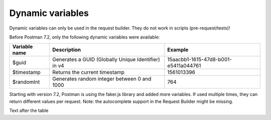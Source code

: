 *****************
Dynamic variables
*****************

Dynamic variables can only be used in the request builder. They do not work in scripts (pre-request/tests)!

.. image:: _static/dynamic-variables.png
    :scale: 50 %

Before Postman 7.2, only the following dynamic variables were available:

+---------------+-----------------------------------------------------+--------------------------------------+
| Variable name | Description                                         | Example                              |
+===============+=====================================================+======================================+
| $guid         | Generates a GUID (Globally Unique Identifier) in v4 | 15aacbb1-1615-47d8-b001-e5411a044761 |
+---------------+-----------------------------------------------------+--------------------------------------+
| $timestamp    | Returns the current timestamp                       | 1561013396                           |
+---------------+-----------------------------------------------------+--------------------------------------+
| $randomInt    | Generates  random integer between 0 and 1000        | 764                                  |
+---------------+-----------------------------------------------------+--------------------------------------+

Starting with version 7.2, Postman is using the faker.js library and added more variables. If used multiple times, they can return different values per request.
Note: the autocomplete support in the Request Builder might be missing.

+-------------------------------+--------------------------------------------+------------------------------------------------------------------------------------+-----------------------------------------------------------------------------------------------------------------------------------+
| Variable name                 | Description                                | Examples                                                                           | Comment                                                                                                                           |
+===============================+============================================+====================================================================================+===================================================================================================================================+
| $randomZipCode                | ZIP Code                                   | 83932, 40260-4447                                                                  | .. [1] Not really useful as you cannot specify a country.                                                                                |
+-------------------------------+--------------------------------------------+------------------------------------------------------------------------------------+-----------------------------------------------------------------------------------------------------------------------------------+
| $randomCity                   | City                                       | East Ryanfurt, Jenkinsview                                                         |                                                                                                                                   |
+-------------------------------+--------------------------------------------+------------------------------------------------------------------------------------+-----------------------------------------------------------------------------------------------------------------------------------+
| $randomCityPrefix             | City prefix                                | Port, West, East, Lake, New                                                        |                                                                                                                                   |
+-------------------------------+--------------------------------------------+------------------------------------------------------------------------------------+-----------------------------------------------------------------------------------------------------------------------------------+
| $randomCitySuffix             | City suffix                                | mouth, borough, town, berg                                                         |                                                                                                                                   |
+-------------------------------+--------------------------------------------+------------------------------------------------------------------------------------+-----------------------------------------------------------------------------------------------------------------------------------+
| $randomStreetName             | Street name                                | Mckenna Pines, Schiller Highway, Vandervort Pike                                   | Limited usability as you cannot specify a country.                                                                                |
+-------------------------------+--------------------------------------------+------------------------------------------------------------------------------------+-----------------------------------------------------------------------------------------------------------------------------------+
| $randomStreetAddress          | Street with number                         | 98165 Tanya Passage, 0695 Monahan Squares                                          | Warning: it may generate invalid data, with street numbers starting with 0. Limited usability as you cannot specify a country.    |
+-------------------------------+--------------------------------------------+------------------------------------------------------------------------------------+-----------------------------------------------------------------------------------------------------------------------------------+
| $randomStreetSuffix           | Street suffix                              | Field, Bridge, Keys, Greens, Route                                                 |                                                                                                                                   |
+-------------------------------+--------------------------------------------+------------------------------------------------------------------------------------+-----------------------------------------------------------------------------------------------------------------------------------+
| $randomStreetPrefix           | Street prefix                              | a, b, c                                                                            | Not sure what a street prefix is. Unknown usage.                                                                                  |
+-------------------------------+--------------------------------------------+------------------------------------------------------------------------------------+-----------------------------------------------------------------------------------------------------------------------------------+
| $randomSecondaryAddress       | Additional address information             | Suite 760, Apt. 636, Suite 043                                                     | Warning: it may generate invalid data, with numbers starting with 0. Limited usability as you cannot specify a country.           |
+-------------------------------+--------------------------------------------+------------------------------------------------------------------------------------+-----------------------------------------------------------------------------------------------------------------------------------+
| $randomCounty                 | County                                     | Bedfordshire, Cambridgeshire                                                       | Limited usability as you cannot specify a country.                                                                                |
+-------------------------------+--------------------------------------------+------------------------------------------------------------------------------------+-----------------------------------------------------------------------------------------------------------------------------------+
| $randomCountry                | Country                                    | Belgium, Antarctica (the territory South of 60 deg S)                              |                                                                                                                                   |
+-------------------------------+--------------------------------------------+------------------------------------------------------------------------------------+-----------------------------------------------------------------------------------------------------------------------------------+
| $randomCountryCode            | Country code (2-letter)                    | GY, TK, BG                                                                         |                                                                                                                                   |
+-------------------------------+--------------------------------------------+------------------------------------------------------------------------------------+-----------------------------------------------------------------------------------------------------------------------------------+
| $randomState                  | Random state                               | Arizona, South Dakota, Delaware                                                    | Limited to US states.                                                                                                             |
+-------------------------------+--------------------------------------------+------------------------------------------------------------------------------------+-----------------------------------------------------------------------------------------------------------------------------------+
| $randomStateAbbr              | Random state code (2-letter)               | GA, LA, AZ                                                                         | Limited to US states.                                                                                                             |
+-------------------------------+--------------------------------------------+------------------------------------------------------------------------------------+-----------------------------------------------------------------------------------------------------------------------------------+
| $randomLatitude               | Latitude                                   | -79.9881, 87.8072                                                                  |                                                                                                                                   |
+-------------------------------+--------------------------------------------+------------------------------------------------------------------------------------+-----------------------------------------------------------------------------------------------------------------------------------+
| $randomLongitude              | Longitude                                  | -41.5763, 10.4960                                                                  |                                                                                                                                   |
+-------------------------------+--------------------------------------------+------------------------------------------------------------------------------------+-----------------------------------------------------------------------------------------------------------------------------------+
| $randomColor                  | Color                                      | lime, azure, maroon, gold, violet                                                  |                                                                                                                                   |
+-------------------------------+--------------------------------------------+------------------------------------------------------------------------------------+-----------------------------------------------------------------------------------------------------------------------------------+
| $randomDepartment             | Departments in a store                     | Garden, Clothing, Grocery, Kids                                                    |                                                                                                                                   |
+-------------------------------+--------------------------------------------+------------------------------------------------------------------------------------+-----------------------------------------------------------------------------------------------------------------------------------+
| $randomProductName            | Product name                               | Intelligent Steel Sausages, Awesome Rubber Cheese                                  |                                                                                                                                   |
+-------------------------------+--------------------------------------------+------------------------------------------------------------------------------------+-----------------------------------------------------------------------------------------------------------------------------------+
| $randomPrice                  | Price                                      | 244.00, 301.00                                                                     | Not possible to specify a format. It seems that the price is never with a subdivision (cents). Alternative: randomCurrencyAmount. |
+-------------------------------+--------------------------------------------+------------------------------------------------------------------------------------+-----------------------------------------------------------------------------------------------------------------------------------+
| $randomProductAdjective       | Product adjective                          | Refined, Handcrafted, Handmade, Sleek                                              |                                                                                                                                   |
+-------------------------------+--------------------------------------------+------------------------------------------------------------------------------------+-----------------------------------------------------------------------------------------------------------------------------------+
| $randomProductMaterial        | Product material                           | Frozen, Cotton, Wooden, Soft                                                       |                                                                                                                                   |
+-------------------------------+--------------------------------------------+------------------------------------------------------------------------------------+-----------------------------------------------------------------------------------------------------------------------------------+
| $randomProduct                | Simple product name                        | Salad, Cheese, Bike, Soap                                                          |                                                                                                                                   |
+-------------------------------+--------------------------------------------+------------------------------------------------------------------------------------+-----------------------------------------------------------------------------------------------------------------------------------+
| $randomCompanyName            | Company name                               | Christiansen LLC, Corwin Inc, Fahey - Boyer                                        |                                                                                                                                   |
+-------------------------------+--------------------------------------------+------------------------------------------------------------------------------------+-----------------------------------------------------------------------------------------------------------------------------------+
| $randomCompanySuffix          | Company suffix                             | LLC, Group, Inc, and Sons                                                          |                                                                                                                                   |
+-------------------------------+--------------------------------------------+------------------------------------------------------------------------------------+-----------------------------------------------------------------------------------------------------------------------------------+
| $randomCatchPhrase            | Catch phrase                               | Centralized upward-trending attitude                                               |                                                                                                                                   |
+-------------------------------+--------------------------------------------+------------------------------------------------------------------------------------+-----------------------------------------------------------------------------------------------------------------------------------+
| $randomBs                     | BS                                         | one-to-one unleash communities                                                     |                                                                                                                                   |
+-------------------------------+--------------------------------------------+------------------------------------------------------------------------------------+-----------------------------------------------------------------------------------------------------------------------------------+
| $randomCatchPhraseAdjective   | Catch phrase adjective                     | Total, Diverse, Horizontal                                                         |                                                                                                                                   |
+-------------------------------+--------------------------------------------+------------------------------------------------------------------------------------+-----------------------------------------------------------------------------------------------------------------------------------+
| $randomCatchPhraseDescriptor  | Catch phrase descriptor                    | leading edge, dynamic, attitude-oriented                                           |                                                                                                                                   |
+-------------------------------+--------------------------------------------+------------------------------------------------------------------------------------+-----------------------------------------------------------------------------------------------------------------------------------+
| $randomCatchPhraseNoun        | Catch phrase noun                          | Graphical User Interface, matrix, benchmark                                        |                                                                                                                                   |
+-------------------------------+--------------------------------------------+------------------------------------------------------------------------------------+-----------------------------------------------------------------------------------------------------------------------------------+
| $randomBsAdjective            | BS adjective                               | compelling, vertical, revolutionary                                                |                                                                                                                                   |
+-------------------------------+--------------------------------------------+------------------------------------------------------------------------------------+-----------------------------------------------------------------------------------------------------------------------------------+
| $randomBsBuzz                 | BS buzz                                    | strategize, redefine, streamline                                                   |                                                                                                                                   |
+-------------------------------+--------------------------------------------+------------------------------------------------------------------------------------+-----------------------------------------------------------------------------------------------------------------------------------+
| $randomBsNoun                 | BS noun                                    | systems, bandwidth, paradigms                                                      |                                                                                                                                   |
+-------------------------------+--------------------------------------------+------------------------------------------------------------------------------------+-----------------------------------------------------------------------------------------------------------------------------------+
| $randomDatabaseColumn         | Database column                            | status, title, name, password, createdAt                                           |                                                                                                                                   |
+-------------------------------+--------------------------------------------+------------------------------------------------------------------------------------+-----------------------------------------------------------------------------------------------------------------------------------+
| $randomDatabaseType           | Database column type                       | enum, mediumint, double, timestamp                                                 |                                                                                                                                   |
+-------------------------------+--------------------------------------------+------------------------------------------------------------------------------------+-----------------------------------------------------------------------------------------------------------------------------------+
| $randomDatabaseCollation      | Database collation                         | utf8_general_ci, utf8_bin                                                          |                                                                                                                                   |
+-------------------------------+--------------------------------------------+------------------------------------------------------------------------------------+-----------------------------------------------------------------------------------------------------------------------------------+
| $randomDatabaseEngine         | Database engine                            | MEMORY, InnoDB, CSV, MyISAM                                                        |                                                                                                                                   |
+-------------------------------+--------------------------------------------+------------------------------------------------------------------------------------+-----------------------------------------------------------------------------------------------------------------------------------+
| $randomDatePast               | Date in the past                           | Wed Mar 06 2019 04:17:52 GMT+0800 (WITA)                                           |                                                                                                                                   |
+-------------------------------+--------------------------------------------+------------------------------------------------------------------------------------+-----------------------------------------------------------------------------------------------------------------------------------+
| $randomDateFuture             | Date in the future                         | Wed Nov 20 2019 20:26:40 GMT+0800 (WITA)                                           |                                                                                                                                   |
+-------------------------------+--------------------------------------------+------------------------------------------------------------------------------------+-----------------------------------------------------------------------------------------------------------------------------------+
| $randomDateBetween            | ???                                        | Invalid Date                                                                       | Seems to be broken                                                                                                                |
+-------------------------------+--------------------------------------------+------------------------------------------------------------------------------------+-----------------------------------------------------------------------------------------------------------------------------------+
| $randomDateRecent             | Recent date                                | Thu Jun 20 2019 13:29:11 GMT+0800 (WITA)                                           |                                                                                                                                   |
+-------------------------------+--------------------------------------------+------------------------------------------------------------------------------------+-----------------------------------------------------------------------------------------------------------------------------------+
| $randomMonth                  | Month                                      | February, April                                                                    |                                                                                                                                   |
+-------------------------------+--------------------------------------------+------------------------------------------------------------------------------------+-----------------------------------------------------------------------------------------------------------------------------------+
| $randomWeekday                | Weekdat                                    | Saturday, Monday                                                                   |                                                                                                                                   |
+-------------------------------+--------------------------------------------+------------------------------------------------------------------------------------+-----------------------------------------------------------------------------------------------------------------------------------+
| $randomBankAccount            | Bank account (8-digit)                     | 58484223, 18983115                                                                 |                                                                                                                                   |
+-------------------------------+--------------------------------------------+------------------------------------------------------------------------------------+-----------------------------------------------------------------------------------------------------------------------------------+
| $randomBankAccountName        | Bank account name                          | Home Loan Account, Investment Account                                              |                                                                                                                                   |
+-------------------------------+--------------------------------------------+------------------------------------------------------------------------------------+-----------------------------------------------------------------------------------------------------------------------------------+
| $randomCreditCardMask         | Masked credit card number (4-digit)        | 7333, 6202                                                                         |                                                                                                                                   |
+-------------------------------+--------------------------------------------+------------------------------------------------------------------------------------+-----------------------------------------------------------------------------------------------------------------------------------+
| $randomCurrencyAmount         | Amount                                     | 297.80, 529.26                                                                     |                                                                                                                                   |
+-------------------------------+--------------------------------------------+------------------------------------------------------------------------------------+-----------------------------------------------------------------------------------------------------------------------------------+
| $randomTransactionType        | Transaction type                           | invoice, deposit, withdrawal, payment                                              |                                                                                                                                   |
+-------------------------------+--------------------------------------------+------------------------------------------------------------------------------------+-----------------------------------------------------------------------------------------------------------------------------------+
| $randomCurrencyCode           | Currency code                              | THB, HTG USD, AUD                                                                  |                                                                                                                                   |
+-------------------------------+--------------------------------------------+------------------------------------------------------------------------------------+-----------------------------------------------------------------------------------------------------------------------------------+
| $randomCurrencyName           | Currency name                              | Pound Sterling, Bulgarian Lev                                                      |                                                                                                                                   |
+-------------------------------+--------------------------------------------+------------------------------------------------------------------------------------+-----------------------------------------------------------------------------------------------------------------------------------+
| $randomCurrencySymbol         | Currency symbol                            | $, лв, Kč                                                                          |                                                                                                                                   |
+-------------------------------+--------------------------------------------+------------------------------------------------------------------------------------+-----------------------------------------------------------------------------------------------------------------------------------+
| $randomBitcoin                | ???                                        | 1XEW2WNQXFLUPQJU8F3D6OCJHV9UR                                                      | Does not look like a Bitcoin address.                                                                                             |
+-------------------------------+--------------------------------------------+------------------------------------------------------------------------------------+-----------------------------------------------------------------------------------------------------------------------------------+
| $randomBankAccountIban        | IBAN                                       | PK46Y5057900541310025311                                                           | May not be a valid IBAN.                                                                                                          |
+-------------------------------+--------------------------------------------+------------------------------------------------------------------------------------+-----------------------------------------------------------------------------------------------------------------------------------+
| $randomBankAccountBic         | BIC                                        | YQCIFMA1762                                                                        | May not be a valid BIC.                                                                                                           |
+-------------------------------+--------------------------------------------+------------------------------------------------------------------------------------+-----------------------------------------------------------------------------------------------------------------------------------+
| $randomAbbreviation           | Abbreviation                               | RSS, SQL, TCP, HTTP, SMS                                                           |                                                                                                                                   |
+-------------------------------+--------------------------------------------+------------------------------------------------------------------------------------+-----------------------------------------------------------------------------------------------------------------------------------+
| $randomAdjective              | Adjective                                  | virtual, solid state, digital                                                      |                                                                                                                                   |
+-------------------------------+--------------------------------------------+------------------------------------------------------------------------------------+-----------------------------------------------------------------------------------------------------------------------------------+
| $randomNoun                   | Noun                                       | microchip, interface, system, firewall                                             |                                                                                                                                   |
+-------------------------------+--------------------------------------------+------------------------------------------------------------------------------------+-----------------------------------------------------------------------------------------------------------------------------------+
| $randomVerb                   | Verb                                       | connect, parse, navigate, synthesize                                               |                                                                                                                                   |
+-------------------------------+--------------------------------------------+------------------------------------------------------------------------------------+-----------------------------------------------------------------------------------------------------------------------------------+
| $randomIngverb                | Verb with -ing                             | bypassing, copying, programming                                                    |                                                                                                                                   |
+-------------------------------+--------------------------------------------+------------------------------------------------------------------------------------+-----------------------------------------------------------------------------------------------------------------------------------+
| $randomPhrase                 | Phrase                                     | We need to copy the online CSS microchip!                                          |                                                                                                                                   |
+-------------------------------+--------------------------------------------+------------------------------------------------------------------------------------+-----------------------------------------------------------------------------------------------------------------------------------+
| $randomImage                  | Image URL                                  | http://lorempixel.com/640/480/people                                               | Always the same image.                                                                                                            |
+-------------------------------+--------------------------------------------+------------------------------------------------------------------------------------+-----------------------------------------------------------------------------------------------------------------------------------+
| $randomAvatarImage            | Avatar image URL                           | https://s3.amazonaws.com/uifaces/faces/twitter/jacksonlatka/128.jpg                |                                                                                                                                   |
+-------------------------------+--------------------------------------------+------------------------------------------------------------------------------------+-----------------------------------------------------------------------------------------------------------------------------------+
| $randomImageUrl               | Image URL                                  | http://lorempixel.com/640/480                                                      |                                                                                                                                   |
+-------------------------------+--------------------------------------------+------------------------------------------------------------------------------------+-----------------------------------------------------------------------------------------------------------------------------------+
| $randomAbstractImage          | Abstract image                             | http://lorempixel.com/640/480/abstract                                             |                                                                                                                                   |
+-------------------------------+--------------------------------------------+------------------------------------------------------------------------------------+-----------------------------------------------------------------------------------------------------------------------------------+
| $randomAnimalsImage           | Image with animals                         | http://lorempixel.com/640/480/animals                                              |                                                                                                                                   |
+-------------------------------+--------------------------------------------+------------------------------------------------------------------------------------+-----------------------------------------------------------------------------------------------------------------------------------+
| $randomBusinessImage          | Business-related image                     | http://lorempixel.com/640/480/business                                             |                                                                                                                                   |
+-------------------------------+--------------------------------------------+------------------------------------------------------------------------------------+-----------------------------------------------------------------------------------------------------------------------------------+
| $randomCatsImage              | Image with cats                            | http://lorempixel.com/640/480/cats                                                 |                                                                                                                                   |
+-------------------------------+--------------------------------------------+------------------------------------------------------------------------------------+-----------------------------------------------------------------------------------------------------------------------------------+
| $randomCityImage              | Image with a city                          | http://lorempixel.com/640/480/city                                                 |                                                                                                                                   |
+-------------------------------+--------------------------------------------+------------------------------------------------------------------------------------+-----------------------------------------------------------------------------------------------------------------------------------+
| $randomFoodImage              | Image with food                            | http://lorempixel.com/640/480/food                                                 |                                                                                                                                   |
+-------------------------------+--------------------------------------------+------------------------------------------------------------------------------------+-----------------------------------------------------------------------------------------------------------------------------------+
| $randomNightlifeImage         | Image with nightlife                       | http://lorempixel.com/640/480/nightlife                                            |                                                                                                                                   |
+-------------------------------+--------------------------------------------+------------------------------------------------------------------------------------+-----------------------------------------------------------------------------------------------------------------------------------+
| $randomFashionImage           | Image with fashion                         | http://lorempixel.com/640/480/fashion                                              |                                                                                                                                   |
+-------------------------------+--------------------------------------------+------------------------------------------------------------------------------------+-----------------------------------------------------------------------------------------------------------------------------------+
| $randomPeopleImage            | Image with people                          | http://lorempixel.com/640/480/people                                               |                                                                                                                                   |
+-------------------------------+--------------------------------------------+------------------------------------------------------------------------------------+-----------------------------------------------------------------------------------------------------------------------------------+
| $randomNatureImage            | Image with nature                          | http://lorempixel.com/640/480/nature                                               |                                                                                                                                   |
+-------------------------------+--------------------------------------------+------------------------------------------------------------------------------------+-----------------------------------------------------------------------------------------------------------------------------------+
| $randomSportsImage            | Image with sport                           | http://lorempixel.com/640/480/sports                                               |                                                                                                                                   |
+-------------------------------+--------------------------------------------+------------------------------------------------------------------------------------+-----------------------------------------------------------------------------------------------------------------------------------+
| $randomTechnicsImage          | Image with tech                            | http://lorempixel.com/640/480/technics                                             |                                                                                                                                   |
+-------------------------------+--------------------------------------------+------------------------------------------------------------------------------------+-----------------------------------------------------------------------------------------------------------------------------------+
| $randomTransportImage         | Image with transportation                  | http://lorempixel.com/640/480/transport                                            |                                                                                                                                   |
+-------------------------------+--------------------------------------------+------------------------------------------------------------------------------------+-----------------------------------------------------------------------------------------------------------------------------------+
| $randomImageDataUri           | Image as data URI                          | data:image/svg+xml;charset=UTF-8,%3Csvg%20 ...                                     |                                                                                                                                   |
+-------------------------------+--------------------------------------------+------------------------------------------------------------------------------------+-----------------------------------------------------------------------------------------------------------------------------------+
| $randomEmail                  | Email from popular email providers         | Mable_Crist@hotmail.com, Ervin47@gmail.com                                         | Better use example emails                                                                                                         |
+-------------------------------+--------------------------------------------+------------------------------------------------------------------------------------+-----------------------------------------------------------------------------------------------------------------------------------+
| $randomExampleEmail           | Example email                              | Ayla.Kozey27@example.net, Adrian.Hickle@example.com                                |                                                                                                                                   |
+-------------------------------+--------------------------------------------+------------------------------------------------------------------------------------+-----------------------------------------------------------------------------------------------------------------------------------+
| $randomUserName               | Username                                   | Minerva42, Shania_Nitzsche                                                         |                                                                                                                                   |
+-------------------------------+--------------------------------------------+------------------------------------------------------------------------------------+-----------------------------------------------------------------------------------------------------------------------------------+
| $randomProtocol               | HTTP Protocol                              | http, https                                                                        |                                                                                                                                   |
+-------------------------------+--------------------------------------------+------------------------------------------------------------------------------------+-----------------------------------------------------------------------------------------------------------------------------------+
| $randomUrl                    | URL                                        | http://daphney.biz, https://ansley.com                                             |                                                                                                                                   |
+-------------------------------+--------------------------------------------+------------------------------------------------------------------------------------+-----------------------------------------------------------------------------------------------------------------------------------+
| $randomDomainName             | Domain name                                | adaline.org, murray.name, abdul.biz                                                |                                                                                                                                   |
+-------------------------------+--------------------------------------------+------------------------------------------------------------------------------------+-----------------------------------------------------------------------------------------------------------------------------------+
| $randomDomainSuffix           | Top Level Domain (TLD) extension           | com, net, biz, name, org                                                           |                                                                                                                                   |
+-------------------------------+--------------------------------------------+------------------------------------------------------------------------------------+-----------------------------------------------------------------------------------------------------------------------------------+
| $randomDomainWord             | Word that can be used within a domain name | guadalupe, willa, jose                                                             |                                                                                                                                   |
+-------------------------------+--------------------------------------------+------------------------------------------------------------------------------------+-----------------------------------------------------------------------------------------------------------------------------------+
| $randomIP                     | IP v4                                      | 147.236.215.88, 139.159.148.94                                                     |                                                                                                                                   |
+-------------------------------+--------------------------------------------+------------------------------------------------------------------------------------+-----------------------------------------------------------------------------------------------------------------------------------+
| $randomIPV6                   | IP v6                                      | 64d7:f61e:d265:167f:3971:9ae3:6853:3c48                                            |                                                                                                                                   |
+-------------------------------+--------------------------------------------+------------------------------------------------------------------------------------+-----------------------------------------------------------------------------------------------------------------------------------+
| $randomUserAgent              | Browser User-agent                         | Mozilla/5.0 (compatible; MSIE 10.0; Windows NT 5.2; Trident/5.1)                   |                                                                                                                                   |
+-------------------------------+--------------------------------------------+------------------------------------------------------------------------------------+-----------------------------------------------------------------------------------------------------------------------------------+
| $randomHexColor               | Color in hex format                        | #010638, #010638                                                                   |                                                                                                                                   |
+-------------------------------+--------------------------------------------+------------------------------------------------------------------------------------+-----------------------------------------------------------------------------------------------------------------------------------+
| $randomMACAddress             | MAC address                                | 15:12:78:1e:96:fe, 99:f4:aa:40:49:59                                               |                                                                                                                                   |
+-------------------------------+--------------------------------------------+------------------------------------------------------------------------------------+-----------------------------------------------------------------------------------------------------------------------------------+
| $randomPassword               | Password                                   | v_Ptr4aTaBONsM0, 8xQM6pKgBUndK_J                                                   |                                                                                                                                   |
+-------------------------------+--------------------------------------------+------------------------------------------------------------------------------------+-----------------------------------------------------------------------------------------------------------------------------------+
| $randomLoremWord              | Lorem ipsum word                           | ipsa, dolor, dicta                                                                 |                                                                                                                                   |
+-------------------------------+--------------------------------------------+------------------------------------------------------------------------------------+-----------------------------------------------------------------------------------------------------------------------------------+
| $randomLoremWords             | Lorem ipsum words                          | debitis tenetur deserunt                                                           |                                                                                                                                   |
+-------------------------------+--------------------------------------------+------------------------------------------------------------------------------------+-----------------------------------------------------------------------------------------------------------------------------------+
| $randomLoremSentence          | Lorem ipsum phrase                         | Qui fugiat necessitatibus porro quasi ea modi.                                     |                                                                                                                                   |
+-------------------------------+--------------------------------------------+------------------------------------------------------------------------------------+-----------------------------------------------------------------------------------------------------------------------------------+
| $randomLoremSlug              | Lorem ipsum slug                           | sint-dolorum-expedita, modi-quo-ut                                                 |                                                                                                                                   |
+-------------------------------+--------------------------------------------+------------------------------------------------------------------------------------+-----------------------------------------------------------------------------------------------------------------------------------+
| $randomLoremSentences         | Lorem ipsum sentance                       | Voluptatum quidem rerum occaecati ...                                              |                                                                                                                                   |
+-------------------------------+--------------------------------------------+------------------------------------------------------------------------------------+-----------------------------------------------------------------------------------------------------------------------------------+
| $randomLoremParagraph         | Lorem ipsum paragraph                      | Asperiores dolor illo. Ex ...                                                      |                                                                                                                                   |
+-------------------------------+--------------------------------------------+------------------------------------------------------------------------------------+-----------------------------------------------------------------------------------------------------------------------------------+
| $randomLoremParagraphs        | Lorem ipsum paragraphs                     | Saepe unde qui rerum ...                                                           | Includes \n \r characters (CR + LF)                                                                                               |
+-------------------------------+--------------------------------------------+------------------------------------------------------------------------------------+-----------------------------------------------------------------------------------------------------------------------------------+
| $randomLoremText              | Lorem ipsum text                           | Ipsam repellat qui aspernatur ...                                                  | Length is unpredictable. May include \n \r characters (CR + LF)                                                                   |
+-------------------------------+--------------------------------------------+------------------------------------------------------------------------------------+-----------------------------------------------------------------------------------------------------------------------------------+
| $randomLoremLines             | Lorem ipsum text                           |  aliquid enim reiciendis ...                                                       | Length is unpredictable. May include \n  characters (LF)                                                                          |
+-------------------------------+--------------------------------------------+------------------------------------------------------------------------------------+-----------------------------------------------------------------------------------------------------------------------------------+
| $randomFirstName              | First name                                 | Dillan, Sedrick, Daniela                                                           |                                                                                                                                   |
+-------------------------------+--------------------------------------------+------------------------------------------------------------------------------------+-----------------------------------------------------------------------------------------------------------------------------------+
| $randomLastName               | Last name                                  | Schamberger, McCullough, Becker                                                    |                                                                                                                                   |
+-------------------------------+--------------------------------------------+------------------------------------------------------------------------------------+-----------------------------------------------------------------------------------------------------------------------------------+
| $randomFullName               | Full name                                  | Layne Adams, Bridget O'Reilly III                                                  |                                                                                                                                   |
+-------------------------------+--------------------------------------------+------------------------------------------------------------------------------------+-----------------------------------------------------------------------------------------------------------------------------------+
| $randomJobTitle               | Job title                                  | Product Usability Consultant, Product Mobility Architect                           |                                                                                                                                   |
+-------------------------------+--------------------------------------------+------------------------------------------------------------------------------------+-----------------------------------------------------------------------------------------------------------------------------------+
| $randomNamePrefix             | Personal title (used as prefix)            | Miss, Mrs., Mr., Ms                                                                |                                                                                                                                   |
+-------------------------------+--------------------------------------------+------------------------------------------------------------------------------------+-----------------------------------------------------------------------------------------------------------------------------------+
| $randomNameSuffix             | Title (used as suffix)                     | I, II, Sr., MD, PhD                                                                |                                                                                                                                   |
+-------------------------------+--------------------------------------------+------------------------------------------------------------------------------------+-----------------------------------------------------------------------------------------------------------------------------------+
| $randomNameTitle              | Job title                                  | Product Markets Administrator, Internal Functionality Producer                     | Seems to overlap with $$randomJobTitle                                                                                            |
+-------------------------------+--------------------------------------------+------------------------------------------------------------------------------------+-----------------------------------------------------------------------------------------------------------------------------------+
| $randomJobDescriptor          | Job title descriptor                       | Corporate, Global, International, Chief, Lead                                      |                                                                                                                                   |
+-------------------------------+--------------------------------------------+------------------------------------------------------------------------------------+-----------------------------------------------------------------------------------------------------------------------------------+
| $randomJobArea                | Job area                                   | Creative, Markets, Tactics                                                         |                                                                                                                                   |
+-------------------------------+--------------------------------------------+------------------------------------------------------------------------------------+-----------------------------------------------------------------------------------------------------------------------------------+
| $randomJobType                | Job type                                   | Administrator, Consultant, Supervisor                                              |                                                                                                                                   |
+-------------------------------+--------------------------------------------+------------------------------------------------------------------------------------+-----------------------------------------------------------------------------------------------------------------------------------+
| $randomPhoneNumber            | Phone number                               | 946.539.2542 x582, (681) 083-2162                                                  | Random format. Cannot specify a format / country                                                                                  |
+-------------------------------+--------------------------------------------+------------------------------------------------------------------------------------+-----------------------------------------------------------------------------------------------------------------------------------+
| $randomPhoneNumberFormat      | Phone number                               | 840-883-9861, 353-461-5243                                                         | Fixed format. Cannot specify another format / country                                                                             |
+-------------------------------+--------------------------------------------+------------------------------------------------------------------------------------+-----------------------------------------------------------------------------------------------------------------------------------+
| $randomPhoneFormats           | Phone number format                        | ###.###.####, 1-###-###-#### x###, (###) ###-####                                  |                                                                                                                                   |
+-------------------------------+--------------------------------------------+------------------------------------------------------------------------------------+-----------------------------------------------------------------------------------------------------------------------------------+
| $randomArrayElement           | Random element from array [a,b, c]         | a, b, c                                                                            |                                                                                                                                   |
+-------------------------------+--------------------------------------------+------------------------------------------------------------------------------------+-----------------------------------------------------------------------------------------------------------------------------------+
| $randomObjectElement          | Random object element                      | car, bar                                                                           |                                                                                                                                   |
+-------------------------------+--------------------------------------------+------------------------------------------------------------------------------------+-----------------------------------------------------------------------------------------------------------------------------------+
| $randomUUID                   | UUID                                       | 1f9a0bc0-582c-466f-ba78-67b82ebbd8a8                                               |                                                                                                                                   |
+-------------------------------+--------------------------------------------+------------------------------------------------------------------------------------+-----------------------------------------------------------------------------------------------------------------------------------+
| $randomBoolean                | Boolean                                    | true, false                                                                        | Warning: the output is still a string!                                                                                            |
+-------------------------------+--------------------------------------------+------------------------------------------------------------------------------------+-----------------------------------------------------------------------------------------------------------------------------------+
| $randomWord                   | Word or abbreviation                       | transmitting, PCI, West Virginia                                                   |                                                                                                                                   |
+-------------------------------+--------------------------------------------+------------------------------------------------------------------------------------+-----------------------------------------------------------------------------------------------------------------------------------+
| $randomWords                  | Words                                      | portal bypassing indigo, Cotton transmitting                                       | May return only one word                                                                                                          |
+-------------------------------+--------------------------------------------+------------------------------------------------------------------------------------+-----------------------------------------------------------------------------------------------------------------------------------+
| $randomLocale                 | Locale                                     | en                                                                                 | Seems broken as it returns only "en"                                                                                              |
+-------------------------------+--------------------------------------------+------------------------------------------------------------------------------------+-----------------------------------------------------------------------------------------------------------------------------------+
| $randomAlphaNumeric           | Alphanumeric character                     | 4, a, h                                                                            |                                                                                                                                   |
+-------------------------------+--------------------------------------------+------------------------------------------------------------------------------------+-----------------------------------------------------------------------------------------------------------------------------------+
| $randomFileName               | Filename                                   | soft_smtp.wvx, calculate.grv                                                       |                                                                                                                                   |
+-------------------------------+--------------------------------------------+------------------------------------------------------------------------------------+-----------------------------------------------------------------------------------------------------------------------------------+
| $randomCommonFileName         | Common filename                            | mall.pdf, chair.mp4, facilitator.mp3                                               |                                                                                                                                   |
+-------------------------------+--------------------------------------------+------------------------------------------------------------------------------------+-----------------------------------------------------------------------------------------------------------------------------------+
| $randomMimeType               | MIME type                                  | application/x-font-bdf, application/omdoc+xml                                      |                                                                                                                                   |
+-------------------------------+--------------------------------------------+------------------------------------------------------------------------------------+-----------------------------------------------------------------------------------------------------------------------------------+
| $randomCommonFileType         | Common filetype                            | image, application, audio                                                          |                                                                                                                                   |
+-------------------------------+--------------------------------------------+------------------------------------------------------------------------------------+-----------------------------------------------------------------------------------------------------------------------------------+
| $randomCommonFileExt          | Common file extension                      | png, mp3, mpeg, gif                                                                |                                                                                                                                   |
+-------------------------------+--------------------------------------------+------------------------------------------------------------------------------------+-----------------------------------------------------------------------------------------------------------------------------------+
| $randomFileType               | File type                                  | x-shader, font, audio, message                                                     |                                                                                                                                   |
+-------------------------------+--------------------------------------------+------------------------------------------------------------------------------------+-----------------------------------------------------------------------------------------------------------------------------------+
| $randomFileExt                | File extension                             | xsm, zirz, xar                                                                     |                                                                                                                                   |
+-------------------------------+--------------------------------------------+------------------------------------------------------------------------------------+-----------------------------------------------------------------------------------------------------------------------------------+
| $randomDirectoryPath          | Directory path                             |                                                                                    | Seems broken                                                                                                                      |
+-------------------------------+--------------------------------------------+------------------------------------------------------------------------------------+-----------------------------------------------------------------------------------------------------------------------------------+
| $randomFilePath               | File path                                  |                                                                                    | Seems broken                                                                                                                      |
+-------------------------------+--------------------------------------------+------------------------------------------------------------------------------------+-----------------------------------------------------------------------------------------------------------------------------------+
| $randomSemver                 | Version (using semantic version)           | 6.3.4, 2.8.0, 1.7.6                                                                |                                                                                                                                   |
+-------------------------------+--------------------------------------------+------------------------------------------------------------------------------------+-----------------------------------------------------------------------------------------------------------------------------------+

Text after the table